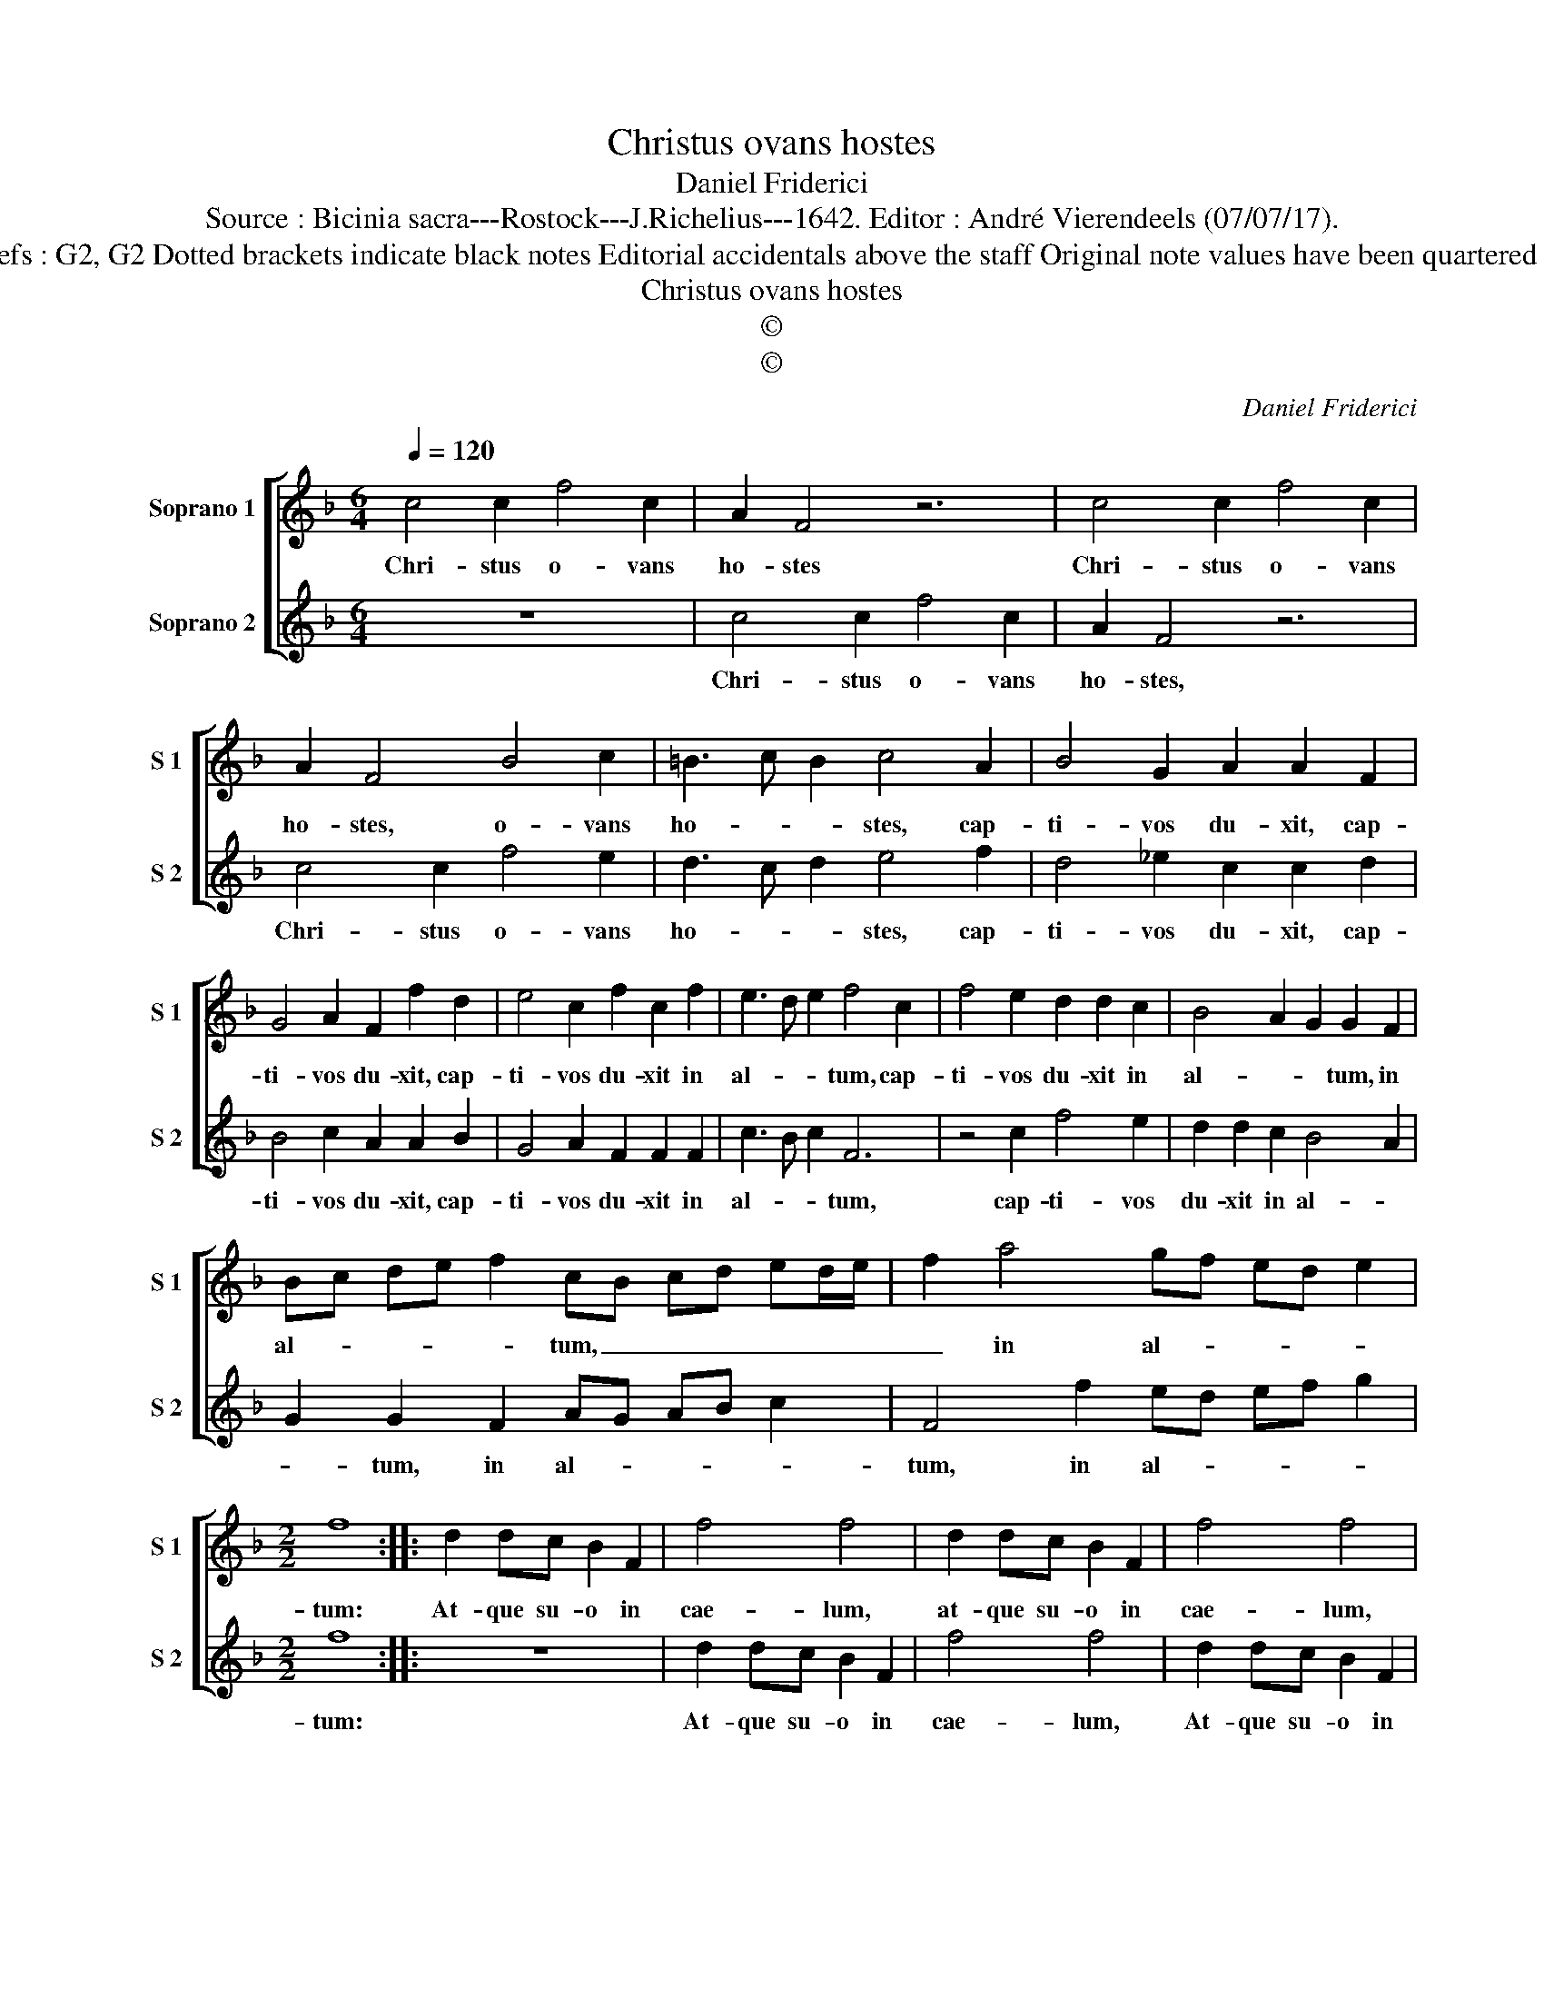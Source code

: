 X:1
T:Christus ovans hostes
T:Daniel Friderici
T:Source : Bicinia sacra---Rostock---J.Richelius---1642. Editor : André Vierendeels (07/07/17).
T:Notes : Original clefs : G2, G2 Dotted brackets indicate black notes Editorial accidentals above the staff Original note values have been quartered in 3-beat measures 
T:Christus ovans hostes
T:©
T:©
C:Daniel Friderici
Z:©
%%score [ 1 2 ]
L:1/8
Q:1/4=120
M:6/4
K:F
V:1 treble nm="Soprano 1" snm="S 1"
V:2 treble nm="Soprano 2" snm="S 2"
V:1
 c4 c2 f4 c2 | A2 F4 z6 | c4 c2 f4 c2 | A2 F4 B4 c2 | =B3 c B2 c4 A2 | B4 G2 A2 A2 F2 | %6
w: Chri- stus o- vans|ho- stes|Chri- stus o- vans|ho- stes, o- vans|ho- * * stes, cap-|ti- vos du- xit, cap-|
 G4 A2 F2 f2 d2 | e4 c2 f2 c2 f2 | e3 d e2 f4 c2 | f4 e2 d2 d2 c2 | B4 A2 G2 G2 F2 | %11
w: ti- vos du- xit, cap-|ti- vos du- xit in|al- * * tum, cap-|ti- vos du- xit in|al- * * tum, in|
 Bc de f2 cB cd ed/e/ | f2 a4 gf ed e2 |[M:2/2] f8 :: d2 dc B2 F2 | f4 f4 | d2 dc B2 F2 | f4 f4 | %18
w: al- * * * * tum, _ _ _ _ _ _|_ in al- * * * *|tum:|At- que su- o in|cae- lum,|at- que su- o in|cae- lum,|
 d2 dd d2 d2 | g4 c4- | c2 c2 g4 | c2 c2 g4 | c2 d3 d c2 | B2 A2 G4 | F8 :| %25
w: at- que su- o in|cae- lum,|_ in cae-|lum, in cae-|lum san- gui- ne|fe- cit i-|ter.|
V:2
 z12 | c4 c2 f4 c2 | A2 F4 z6 | c4 c2 f4 e2 | d3 c d2 e4 f2 | d4 _e2 c2 c2 d2 | B4 c2 A2 A2 B2 | %7
w: |Chri- stus o- vans|ho- stes,|Chri- stus o- vans|ho- * * stes, cap-|ti- vos du- xit, cap-|ti- vos du- xit, cap-|
 G4 A2 F2 F2 F2 | c3 B c2 F6 | z4 c2 f4 e2 | d2 d2 c2 B4 A2 | G2 G2 F2 AG AB c2 | F4 f2 ed ef g2 | %13
w: ti- vos du- xit in|al- * * tum,|cap- ti- vos|du- xit in al- *|* tum, in al- * * * *|tum, in al- * * * *|
[M:2/2] f8 :: z8 | d2 dc B2 F2 | f4 f4 | d2 dc B2 F2 | f4 f4 | e2 ee e2 e2 | g4 c2 c2 | g4 c4 | %22
w: tum:||At- que su- o in|cae- lum,|At- que su- o in|cae- lum,|at- que su- o in|cae- lum, in|cae- lum,|
 z2 B3 B A2 | G2 F4 E2 | F8 :| %25
w: san- gui- ne|fe- cit i-|ter.|

